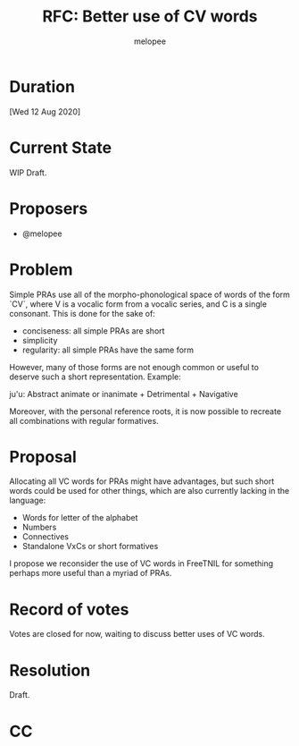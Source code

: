 #+title: RFC: Better use of CV words
#+author: melopee

* Duration
[Wed 12 Aug 2020]

* Current State
WIP Draft.

* Proposers
- @melopee

* Problem

Simple PRAs use all of the morpho-phonological space of words of the form `CV`, where V is a vocalic form from a vocalic series, and C is a single consonant.
This is done for the sake of:

- conciseness: all simple PRAs are short
- simplicity
- regularity: all simple PRAs have the same form

However, many of those forms are not enough common or useful to deserve such a short representation.
Example:
    
    ju'u: Abstract animate or inanimate + Detrimental + Navigative

Moreover, with the personal reference roots, it is now possible to recreate all combinations with regular formatives.

* Proposal
Allocating all VC words for PRAs might have advantages, but such short words could be used for other things, which are also currently lacking in the language:

- Words for letter of the alphabet
- Numbers
- Connectives
- Standalone VxCs or short formatives

I propose we reconsider the use of VC words in FreeTNIL for something perhaps more useful than a myriad of PRAs.

* Record of votes
Votes are closed for now, waiting to discuss better uses of VC words.

* Resolution
Draft.

* CC
